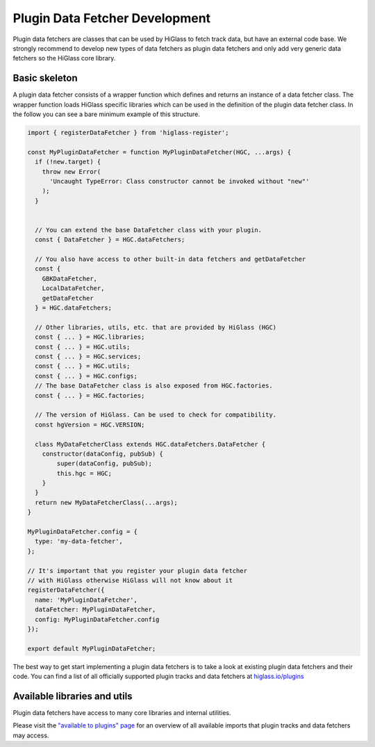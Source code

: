 Plugin Data Fetcher Development
########################

Plugin data fetchers are classes that can be used by HiGlass to fetch track
data, but have an external code base. We strongly recommend to develop new types of data fetchers
as plugin data fetchers and only add very generic data fetchers so the HiGlass core library.

Basic skeleton
==============

A plugin data fetcher consists of a wrapper function which defines and returns an instance
of a data fetcher class. The wrapper function loads HiGlass specific libraries
which can be used in the definition of the plugin data fetcher class.
In the follow you can see a bare minimum example of this structure.

.. code-block:: javascript

    import { registerDataFetcher } from 'higlass-register';

    const MyPluginDataFetcher = function MyPluginDataFetcher(HGC, ...args) {
      if (!new.target) {
        throw new Error(
          'Uncaught TypeError: Class constructor cannot be invoked without "new"'
        );
      }


      // You can extend the base DataFetcher class with your plugin.
      const { DataFetcher } = HGC.dataFetchers;
      
      // You also have access to other built-in data fetchers and getDataFetcher
      const {
        GBKDataFetcher,
        LocalDataFetcher,
        getDataFetcher
      } = HGC.dataFetchers;

      // Other libraries, utils, etc. that are provided by HiGlass (HGC)
      const { ... } = HGC.libraries;
      const { ... } = HGC.utils;
      const { ... } = HGC.services;
      const { ... } = HGC.utils;
      const { ... } = HGC.configs;
      // The base DataFetcher class is also exposed from HGC.factories.
      const { ... } = HGC.factories;

      // The version of HiGlass. Can be used to check for compatibility.
      const hgVersion = HGC.VERSION;

      class MyDataFetcherClass extends HGC.dataFetchers.DataFetcher {
        constructor(dataConfig, pubSub) {
            super(dataConfig, pubSub);
            this.hgc = HGC;
        }
      }
      return new MyDataFetcherClass(...args);
    }

    MyPluginDataFetcher.config = {
      type: 'my-data-fetcher',
    };

    // It's important that you register your plugin data fetcher
    // with HiGlass otherwise HiGlass will not know about it
    registerDataFetcher({
      name: 'MyPluginDataFetcher',
      dataFetcher: MyPluginDataFetcher,
      config: MyPluginDataFetcher.config
    });

    export default MyPluginDataFetcher;

The best way to get start implementing a plugin data fetchers is to take a look at
existing plugin data fetchers and their code. You can find a list of all officially
supported plugin tracks and data fetchers at
`higlass.io/plugins <http://higlass.io/plugins>`_


Available libraries and utils
======================================

Plugin data fetchers have access to many core libraries and internal
utilities.

Please visit the `"available to plugins" page <available_to_plugins.html>`_
for an overview of all available imports that plugin tracks and data fetchers may access.
